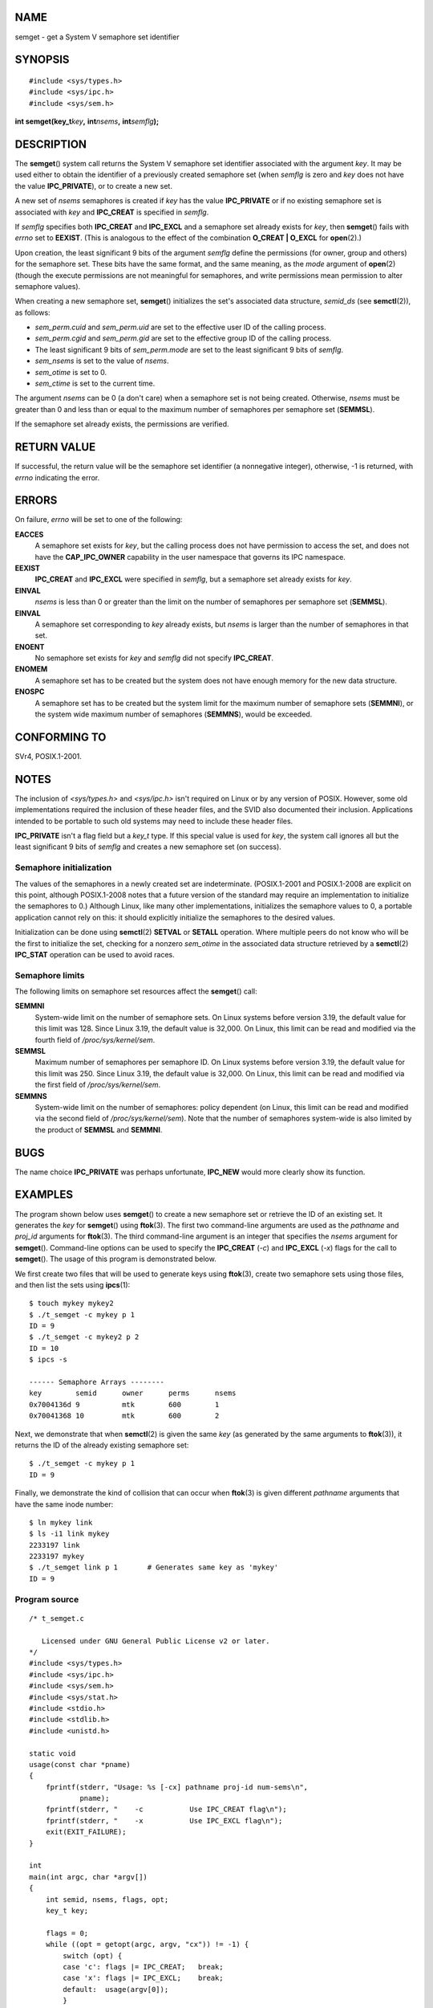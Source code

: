 NAME
====

semget - get a System V semaphore set identifier

SYNOPSIS
========

::

   #include <sys/types.h>
   #include <sys/ipc.h>
   #include <sys/sem.h>

**int semget(key_t**\ *key*\ **,** **int**\ *nsems*\ **,**
**int**\ *semflg*\ **);**

DESCRIPTION
===========

The **semget**\ () system call returns the System V semaphore set
identifier associated with the argument *key*. It may be used either to
obtain the identifier of a previously created semaphore set (when
*semflg* is zero and *key* does not have the value **IPC_PRIVATE**), or
to create a new set.

A new set of *nsems* semaphores is created if *key* has the value
**IPC_PRIVATE** or if no existing semaphore set is associated with *key*
and **IPC_CREAT** is specified in *semflg*.

If *semflg* specifies both **IPC_CREAT** and **IPC_EXCL** and a
semaphore set already exists for *key*, then **semget**\ () fails with
*errno* set to **EEXIST**. (This is analogous to the effect of the
combination **O_CREAT \| O_EXCL** for **open**\ (2).)

Upon creation, the least significant 9 bits of the argument *semflg*
define the permissions (for owner, group and others) for the semaphore
set. These bits have the same format, and the same meaning, as the
*mode* argument of **open**\ (2) (though the execute permissions are not
meaningful for semaphores, and write permissions mean permission to
alter semaphore values).

When creating a new semaphore set, **semget**\ () initializes the set's
associated data structure, *semid_ds* (see **semctl**\ (2)), as follows:

-  *sem_perm.cuid* and *sem_perm.uid* are set to the effective user ID
   of the calling process.

-  *sem_perm.cgid* and *sem_perm.gid* are set to the effective group ID
   of the calling process.

-  The least significant 9 bits of *sem_perm.mode* are set to the least
   significant 9 bits of *semflg*.

-  *sem_nsems* is set to the value of *nsems*.

-  *sem_otime* is set to 0.

-  *sem_ctime* is set to the current time.

The argument *nsems* can be 0 (a don't care) when a semaphore set is not
being created. Otherwise, *nsems* must be greater than 0 and less than
or equal to the maximum number of semaphores per semaphore set
(**SEMMSL**).

If the semaphore set already exists, the permissions are verified.

RETURN VALUE
============

If successful, the return value will be the semaphore set identifier (a
nonnegative integer), otherwise, -1 is returned, with *errno* indicating
the error.

ERRORS
======

On failure, *errno* will be set to one of the following:

**EACCES**
   A semaphore set exists for *key*, but the calling process does not
   have permission to access the set, and does not have the
   **CAP_IPC_OWNER** capability in the user namespace that governs its
   IPC namespace.

**EEXIST**
   **IPC_CREAT** and **IPC_EXCL** were specified in *semflg*, but a
   semaphore set already exists for *key*.

**EINVAL**
   *nsems* is less than 0 or greater than the limit on the number of
   semaphores per semaphore set (**SEMMSL**).

**EINVAL**
   A semaphore set corresponding to *key* already exists, but *nsems* is
   larger than the number of semaphores in that set.

**ENOENT**
   No semaphore set exists for *key* and *semflg* did not specify
   **IPC_CREAT**.

**ENOMEM**
   A semaphore set has to be created but the system does not have enough
   memory for the new data structure.

**ENOSPC**
   A semaphore set has to be created but the system limit for the
   maximum number of semaphore sets (**SEMMNI**), or the system wide
   maximum number of semaphores (**SEMMNS**), would be exceeded.

CONFORMING TO
=============

SVr4, POSIX.1-2001.

NOTES
=====

The inclusion of *<sys/types.h>* and *<sys/ipc.h>* isn't required on
Linux or by any version of POSIX. However, some old implementations
required the inclusion of these header files, and the SVID also
documented their inclusion. Applications intended to be portable to such
old systems may need to include these header files.

**IPC_PRIVATE** isn't a flag field but a *key_t* type. If this special
value is used for *key*, the system call ignores all but the least
significant 9 bits of *semflg* and creates a new semaphore set (on
success).

Semaphore initialization
------------------------

The values of the semaphores in a newly created set are indeterminate.
(POSIX.1-2001 and POSIX.1-2008 are explicit on this point, although
POSIX.1-2008 notes that a future version of the standard may require an
implementation to initialize the semaphores to 0.) Although Linux, like
many other implementations, initializes the semaphore values to 0, a
portable application cannot rely on this: it should explicitly
initialize the semaphores to the desired values.

Initialization can be done using **semctl**\ (2) **SETVAL** or
**SETALL** operation. Where multiple peers do not know who will be the
first to initialize the set, checking for a nonzero *sem_otime* in the
associated data structure retrieved by a **semctl**\ (2) **IPC_STAT**
operation can be used to avoid races.

Semaphore limits
----------------

The following limits on semaphore set resources affect the
**semget**\ () call:

**SEMMNI**
   System-wide limit on the number of semaphore sets. On Linux systems
   before version 3.19, the default value for this limit was 128. Since
   Linux 3.19, the default value is 32,000. On Linux, this limit can be
   read and modified via the fourth field of */proc/sys/kernel/sem*.

**SEMMSL**
   Maximum number of semaphores per semaphore ID. On Linux systems
   before version 3.19, the default value for this limit was 250. Since
   Linux 3.19, the default value is 32,000. On Linux, this limit can be
   read and modified via the first field of */proc/sys/kernel/sem*.

**SEMMNS**
   System-wide limit on the number of semaphores: policy dependent (on
   Linux, this limit can be read and modified via the second field of
   */proc/sys/kernel/sem*). Note that the number of semaphores
   system-wide is also limited by the product of **SEMMSL** and
   **SEMMNI**.

BUGS
====

The name choice **IPC_PRIVATE** was perhaps unfortunate, **IPC_NEW**
would more clearly show its function.

EXAMPLES
========

The program shown below uses **semget**\ () to create a new semaphore
set or retrieve the ID of an existing set. It generates the *key* for
**semget**\ () using **ftok**\ (3). The first two command-line arguments
are used as the *pathname* and *proj_id* arguments for **ftok**\ (3).
The third command-line argument is an integer that specifies the *nsems*
argument for **semget**\ (). Command-line options can be used to specify
the **IPC_CREAT** (*-c*) and **IPC_EXCL** (*-x*) flags for the call to
**semget**\ (). The usage of this program is demonstrated below.

We first create two files that will be used to generate keys using
**ftok**\ (3), create two semaphore sets using those files, and then
list the sets using **ipcs**\ (1):

::

   $ touch mykey mykey2
   $ ./t_semget -c mykey p 1
   ID = 9
   $ ./t_semget -c mykey2 p 2
   ID = 10
   $ ipcs -s

   ------ Semaphore Arrays --------
   key        semid      owner      perms      nsems
   0x7004136d 9          mtk        600        1
   0x70041368 10         mtk        600        2

Next, we demonstrate that when **semctl**\ (2) is given the same *key*
(as generated by the same arguments to **ftok**\ (3)), it returns the ID
of the already existing semaphore set:

::

   $ ./t_semget -c mykey p 1
   ID = 9

Finally, we demonstrate the kind of collision that can occur when
**ftok**\ (3) is given different *pathname* arguments that have the same
inode number:

::

   $ ln mykey link
   $ ls -i1 link mykey
   2233197 link
   2233197 mykey
   $ ./t_semget link p 1       # Generates same key as 'mykey'
   ID = 9

Program source
--------------

::

   /* t_semget.c

      Licensed under GNU General Public License v2 or later.
   */
   #include <sys/types.h>
   #include <sys/ipc.h>
   #include <sys/sem.h>
   #include <sys/stat.h>
   #include <stdio.h>
   #include <stdlib.h>
   #include <unistd.h>

   static void
   usage(const char *pname)
   {
       fprintf(stderr, "Usage: %s [-cx] pathname proj-id num-sems\n",
               pname);
       fprintf(stderr, "    -c           Use IPC_CREAT flag\n");
       fprintf(stderr, "    -x           Use IPC_EXCL flag\n");
       exit(EXIT_FAILURE);
   }

   int
   main(int argc, char *argv[])
   {
       int semid, nsems, flags, opt;
       key_t key;

       flags = 0;
       while ((opt = getopt(argc, argv, "cx")) != -1) {
           switch (opt) {
           case 'c': flags |= IPC_CREAT;   break;
           case 'x': flags |= IPC_EXCL;    break;
           default:  usage(argv[0]);
           }
       }

       if (argc != optind + 3)
           usage(argv[0]);

       key = ftok(argv[optind], argv[optind + 1][0]);
       if (key == -1) {
           perror("ftok");
           exit(EXIT_FAILURE);
       }

       nsems = atoi(argv[optind + 2]);

       semid = semget(key, nsems, flags | 0600);
       if (semid == -1) {
           perror("semget");
           exit(EXIT_FAILURE);
       }

       printf("ID = %d\n", semid);

       exit(EXIT_SUCCESS);
   }

SEE ALSO
========

**semctl**\ (2), **semop**\ (2), **ftok**\ (3), **capabilities**\ (7),
**sem_overview**\ (7), **sysvipc**\ (7)

